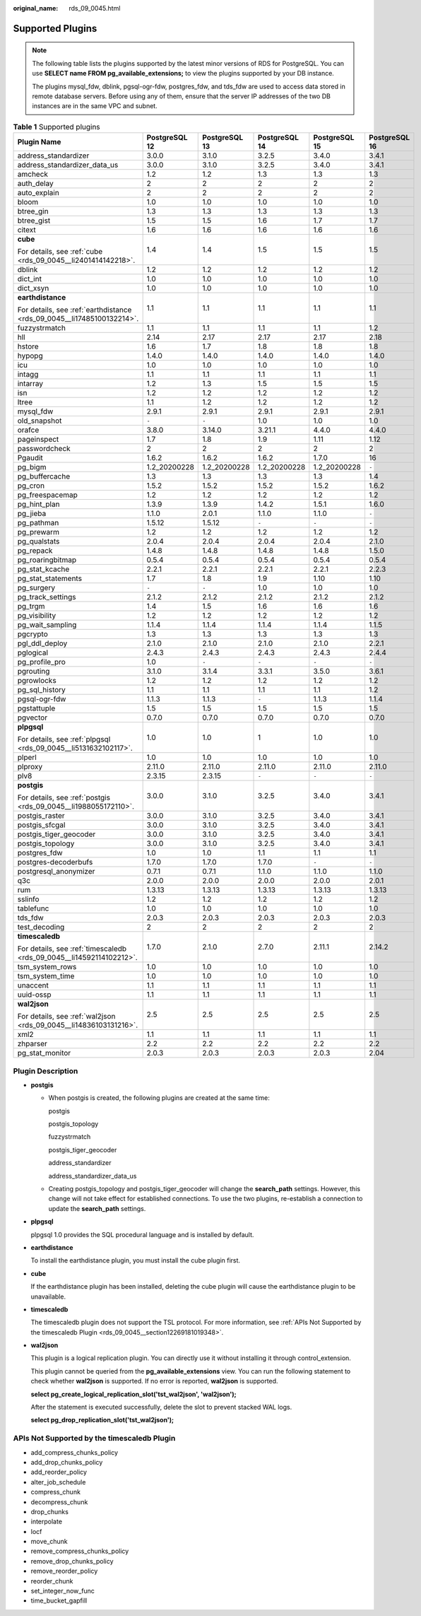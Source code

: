 :original_name: rds_09_0045.html

.. _rds_09_0045:

Supported Plugins
=================

.. note::

   The following table lists the plugins supported by the latest minor versions of RDS for PostgreSQL. You can use **SELECT name FROM pg_available_extensions;** to view the plugins supported by your DB instance.

   The plugins mysql_fdw, dblink, pgsql-ogr-fdw, postgres_fdw, and tds_fdw are used to access data stored in remote database servers. Before using any of them, ensure that the server IP addresses of the two DB instances are in the same VPC and subnet.

.. table:: **Table 1** Supported plugins

   +------------------------------------------------------------------------+---------------+---------------+---------------+---------------+---------------+
   | Plugin Name                                                            | PostgreSQL 12 | PostgreSQL 13 | PostgreSQL 14 | PostgreSQL 15 | PostgreSQL 16 |
   +========================================================================+===============+===============+===============+===============+===============+
   | address_standardizer                                                   | 3.0.0         | 3.1.0         | 3.2.5         | 3.4.0         | 3.4.1         |
   +------------------------------------------------------------------------+---------------+---------------+---------------+---------------+---------------+
   | address_standardizer_data_us                                           | 3.0.0         | 3.1.0         | 3.2.5         | 3.4.0         | 3.4.1         |
   +------------------------------------------------------------------------+---------------+---------------+---------------+---------------+---------------+
   | amcheck                                                                | 1.2           | 1.2           | 1.3           | 1.3           | 1.3           |
   +------------------------------------------------------------------------+---------------+---------------+---------------+---------------+---------------+
   | auth_delay                                                             | 2             | 2             | 2             | 2             | 2             |
   +------------------------------------------------------------------------+---------------+---------------+---------------+---------------+---------------+
   | auto_explain                                                           | 2             | 2             | 2             | 2             | 2             |
   +------------------------------------------------------------------------+---------------+---------------+---------------+---------------+---------------+
   | bloom                                                                  | 1.0           | 1.0           | 1.0           | 1.0           | 1.0           |
   +------------------------------------------------------------------------+---------------+---------------+---------------+---------------+---------------+
   | btree_gin                                                              | 1.3           | 1.3           | 1.3           | 1.3           | 1.3           |
   +------------------------------------------------------------------------+---------------+---------------+---------------+---------------+---------------+
   | btree_gist                                                             | 1.5           | 1.5           | 1.6           | 1.7           | 1.7           |
   +------------------------------------------------------------------------+---------------+---------------+---------------+---------------+---------------+
   | citext                                                                 | 1.6           | 1.6           | 1.6           | 1.6           | 1.6           |
   +------------------------------------------------------------------------+---------------+---------------+---------------+---------------+---------------+
   | **cube**                                                               | 1.4           | 1.4           | 1.5           | 1.5           | 1.5           |
   |                                                                        |               |               |               |               |               |
   | For details, see :ref:`cube <rds_09_0045__li2401414142218>`.           |               |               |               |               |               |
   +------------------------------------------------------------------------+---------------+---------------+---------------+---------------+---------------+
   | dblink                                                                 | 1.2           | 1.2           | 1.2           | 1.2           | 1.2           |
   +------------------------------------------------------------------------+---------------+---------------+---------------+---------------+---------------+
   | dict_int                                                               | 1.0           | 1.0           | 1.0           | 1.0           | 1.0           |
   +------------------------------------------------------------------------+---------------+---------------+---------------+---------------+---------------+
   | dict_xsyn                                                              | 1.0           | 1.0           | 1.0           | 1.0           | 1.0           |
   +------------------------------------------------------------------------+---------------+---------------+---------------+---------------+---------------+
   | **earthdistance**                                                      | 1.1           | 1.1           | 1.1           | 1.1           | 1.1           |
   |                                                                        |               |               |               |               |               |
   | For details, see :ref:`earthdistance <rds_09_0045__li17485100132214>`. |               |               |               |               |               |
   +------------------------------------------------------------------------+---------------+---------------+---------------+---------------+---------------+
   | fuzzystrmatch                                                          | 1.1           | 1.1           | 1.1           | 1.1           | 1.2           |
   +------------------------------------------------------------------------+---------------+---------------+---------------+---------------+---------------+
   | hll                                                                    | 2.14          | 2.17          | 2.17          | 2.17          | 2.18          |
   +------------------------------------------------------------------------+---------------+---------------+---------------+---------------+---------------+
   | hstore                                                                 | 1.6           | 1.7           | 1.8           | 1.8           | 1.8           |
   +------------------------------------------------------------------------+---------------+---------------+---------------+---------------+---------------+
   | hypopg                                                                 | 1.4.0         | 1.4.0         | 1.4.0         | 1.4.0         | 1.4.0         |
   +------------------------------------------------------------------------+---------------+---------------+---------------+---------------+---------------+
   | icu                                                                    | 1.0           | 1.0           | 1.0           | 1.0           | 1.0           |
   +------------------------------------------------------------------------+---------------+---------------+---------------+---------------+---------------+
   | intagg                                                                 | 1.1           | 1.1           | 1.1           | 1.1           | 1.1           |
   +------------------------------------------------------------------------+---------------+---------------+---------------+---------------+---------------+
   | intarray                                                               | 1.2           | 1.3           | 1.5           | 1.5           | 1.5           |
   +------------------------------------------------------------------------+---------------+---------------+---------------+---------------+---------------+
   | isn                                                                    | 1.2           | 1.2           | 1.2           | 1.2           | 1.2           |
   +------------------------------------------------------------------------+---------------+---------------+---------------+---------------+---------------+
   | ltree                                                                  | 1.1           | 1.2           | 1.2           | 1.2           | 1.2           |
   +------------------------------------------------------------------------+---------------+---------------+---------------+---------------+---------------+
   | mysql_fdw                                                              | 2.9.1         | 2.9.1         | 2.9.1         | 2.9.1         | 2.9.1         |
   +------------------------------------------------------------------------+---------------+---------------+---------------+---------------+---------------+
   | old_snapshot                                                           | ``-``         | ``-``         | 1.0           | 1.0           | 1.0           |
   +------------------------------------------------------------------------+---------------+---------------+---------------+---------------+---------------+
   | orafce                                                                 | 3.8.0         | 3.14.0        | 3.21.1        | 4.4.0         | 4.4.0         |
   +------------------------------------------------------------------------+---------------+---------------+---------------+---------------+---------------+
   | pageinspect                                                            | 1.7           | 1.8           | 1.9           | 1.11          | 1.12          |
   +------------------------------------------------------------------------+---------------+---------------+---------------+---------------+---------------+
   | passwordcheck                                                          | 2             | 2             | 2             | 2             | 2             |
   +------------------------------------------------------------------------+---------------+---------------+---------------+---------------+---------------+
   | Pgaudit                                                                | 1.6.2         | 1.6.2         | 1.6.2         | 1.7.0         | 16            |
   +------------------------------------------------------------------------+---------------+---------------+---------------+---------------+---------------+
   | pg_bigm                                                                | 1.2_20200228  | 1.2_20200228  | 1.2_20200228  | 1.2_20200228  | ``-``         |
   +------------------------------------------------------------------------+---------------+---------------+---------------+---------------+---------------+
   | pg_buffercache                                                         | 1.3           | 1.3           | 1.3           | 1.3           | 1.4           |
   +------------------------------------------------------------------------+---------------+---------------+---------------+---------------+---------------+
   | pg_cron                                                                | 1.5.2         | 1.5.2         | 1.5.2         | 1.5.2         | 1.6.2         |
   +------------------------------------------------------------------------+---------------+---------------+---------------+---------------+---------------+
   | pg_freespacemap                                                        | 1.2           | 1.2           | 1.2           | 1.2           | 1.2           |
   +------------------------------------------------------------------------+---------------+---------------+---------------+---------------+---------------+
   | pg_hint_plan                                                           | 1.3.9         | 1.3.9         | 1.4.2         | 1.5.1         | 1.6.0         |
   +------------------------------------------------------------------------+---------------+---------------+---------------+---------------+---------------+
   | pg_jieba                                                               | 1.1.0         | 2.0.1         | 1.1.0         | 1.1.0         | ``-``         |
   +------------------------------------------------------------------------+---------------+---------------+---------------+---------------+---------------+
   | pg_pathman                                                             | 1.5.12        | 1.5.12        | ``-``         | ``-``         | ``-``         |
   +------------------------------------------------------------------------+---------------+---------------+---------------+---------------+---------------+
   | pg_prewarm                                                             | 1.2           | 1.2           | 1.2           | 1.2           | 1.2           |
   +------------------------------------------------------------------------+---------------+---------------+---------------+---------------+---------------+
   | pg_qualstats                                                           | 2.0.4         | 2.0.4         | 2.0.4         | 2.0.4         | 2.1.0         |
   +------------------------------------------------------------------------+---------------+---------------+---------------+---------------+---------------+
   | pg_repack                                                              | 1.4.8         | 1.4.8         | 1.4.8         | 1.4.8         | 1.5.0         |
   +------------------------------------------------------------------------+---------------+---------------+---------------+---------------+---------------+
   | pg_roaringbitmap                                                       | 0.5.4         | 0.5.4         | 0.5.4         | 0.5.4         | 0.5.4         |
   +------------------------------------------------------------------------+---------------+---------------+---------------+---------------+---------------+
   | pg_stat_kcache                                                         | 2.2.1         | 2.2.1         | 2.2.1         | 2.2.1         | 2.2.3         |
   +------------------------------------------------------------------------+---------------+---------------+---------------+---------------+---------------+
   | pg_stat_statements                                                     | 1.7           | 1.8           | 1.9           | 1.10          | 1.10          |
   +------------------------------------------------------------------------+---------------+---------------+---------------+---------------+---------------+
   | pg_surgery                                                             | ``-``         | ``-``         | 1.0           | 1.0           | 1.0           |
   +------------------------------------------------------------------------+---------------+---------------+---------------+---------------+---------------+
   | pg_track_settings                                                      | 2.1.2         | 2.1.2         | 2.1.2         | 2.1.2         | 2.1.2         |
   +------------------------------------------------------------------------+---------------+---------------+---------------+---------------+---------------+
   | pg_trgm                                                                | 1.4           | 1.5           | 1.6           | 1.6           | 1.6           |
   +------------------------------------------------------------------------+---------------+---------------+---------------+---------------+---------------+
   | pg_visibility                                                          | 1.2           | 1.2           | 1.2           | 1.2           | 1.2           |
   +------------------------------------------------------------------------+---------------+---------------+---------------+---------------+---------------+
   | pg_wait_sampling                                                       | 1.1.4         | 1.1.4         | 1.1.4         | 1.1.4         | 1.1.5         |
   +------------------------------------------------------------------------+---------------+---------------+---------------+---------------+---------------+
   | pgcrypto                                                               | 1.3           | 1.3           | 1.3           | 1.3           | 1.3           |
   +------------------------------------------------------------------------+---------------+---------------+---------------+---------------+---------------+
   | pgl_ddl_deploy                                                         | 2.1.0         | 2.1.0         | 2.1.0         | 2.1.0         | 2.2.1         |
   +------------------------------------------------------------------------+---------------+---------------+---------------+---------------+---------------+
   | pglogical                                                              | 2.4.3         | 2.4.3         | 2.4.3         | 2.4.3         | 2.4.4         |
   +------------------------------------------------------------------------+---------------+---------------+---------------+---------------+---------------+
   | pg_profile_pro                                                         | 1.0           | ``-``         | ``-``         | ``-``         | ``-``         |
   +------------------------------------------------------------------------+---------------+---------------+---------------+---------------+---------------+
   | pgrouting                                                              | 3.1.0         | 3.1.4         | 3.3.1         | 3.5.0         | 3.6.1         |
   +------------------------------------------------------------------------+---------------+---------------+---------------+---------------+---------------+
   | pgrowlocks                                                             | 1.2           | 1.2           | 1.2           | 1.2           | 1.2           |
   +------------------------------------------------------------------------+---------------+---------------+---------------+---------------+---------------+
   | pg_sql_history                                                         | 1.1           | 1.1           | 1.1           | 1.1           | 1.2           |
   +------------------------------------------------------------------------+---------------+---------------+---------------+---------------+---------------+
   | pgsql-ogr-fdw                                                          | 1.1.3         | 1.1.3         | ``-``         | 1.1.3         | 1.1.4         |
   +------------------------------------------------------------------------+---------------+---------------+---------------+---------------+---------------+
   | pgstattuple                                                            | 1.5           | 1.5           | 1.5           | 1.5           | 1.5           |
   +------------------------------------------------------------------------+---------------+---------------+---------------+---------------+---------------+
   | pgvector                                                               | 0.7.0         | 0.7.0         | 0.7.0         | 0.7.0         | 0.7.0         |
   +------------------------------------------------------------------------+---------------+---------------+---------------+---------------+---------------+
   | **plpgsql**                                                            | 1.0           | 1.0           | 1             | 1.0           | 1.0           |
   |                                                                        |               |               |               |               |               |
   | For details, see :ref:`plpgsql <rds_09_0045__li5131632102117>`.        |               |               |               |               |               |
   +------------------------------------------------------------------------+---------------+---------------+---------------+---------------+---------------+
   | plperl                                                                 | 1.0           | 1.0           | 1.0           | 1.0           | 1.0           |
   +------------------------------------------------------------------------+---------------+---------------+---------------+---------------+---------------+
   | plproxy                                                                | 2.11.0        | 2.11.0        | 2.11.0        | 2.11.0        | 2.11.0        |
   +------------------------------------------------------------------------+---------------+---------------+---------------+---------------+---------------+
   | plv8                                                                   | 2.3.15        | 2.3.15        | ``-``         | ``-``         | ``-``         |
   +------------------------------------------------------------------------+---------------+---------------+---------------+---------------+---------------+
   | **postgis**                                                            | 3.0.0         | 3.1.0         | 3.2.5         | 3.4.0         | 3.4.1         |
   |                                                                        |               |               |               |               |               |
   | For details, see :ref:`postgis <rds_09_0045__li1988055172110>`.        |               |               |               |               |               |
   +------------------------------------------------------------------------+---------------+---------------+---------------+---------------+---------------+
   | postgis_raster                                                         | 3.0.0         | 3.1.0         | 3.2.5         | 3.4.0         | 3.4.1         |
   +------------------------------------------------------------------------+---------------+---------------+---------------+---------------+---------------+
   | postgis_sfcgal                                                         | 3.0.0         | 3.1.0         | 3.2.5         | 3.4.0         | 3.4.1         |
   +------------------------------------------------------------------------+---------------+---------------+---------------+---------------+---------------+
   | postgis_tiger_geocoder                                                 | 3.0.0         | 3.1.0         | 3.2.5         | 3.4.0         | 3.4.1         |
   +------------------------------------------------------------------------+---------------+---------------+---------------+---------------+---------------+
   | postgis_topology                                                       | 3.0.0         | 3.1.0         | 3.2.5         | 3.4.0         | 3.4.1         |
   +------------------------------------------------------------------------+---------------+---------------+---------------+---------------+---------------+
   | postgres_fdw                                                           | 1.0           | 1.0           | 1.1           | 1.1           | 1.1           |
   +------------------------------------------------------------------------+---------------+---------------+---------------+---------------+---------------+
   | postgres-decoderbufs                                                   | 1.7.0         | 1.7.0         | 1.7.0         | ``-``         | ``-``         |
   +------------------------------------------------------------------------+---------------+---------------+---------------+---------------+---------------+
   | postgresql_anonymizer                                                  | 0.7.1         | 0.7.1         | 1.1.0         | 1.1.0         | 1.1.0         |
   +------------------------------------------------------------------------+---------------+---------------+---------------+---------------+---------------+
   | q3c                                                                    | 2.0.0         | 2.0.0         | 2.0.0         | 2.0.0         | 2.0.1         |
   +------------------------------------------------------------------------+---------------+---------------+---------------+---------------+---------------+
   | rum                                                                    | 1.3.13        | 1.3.13        | 1.3.13        | 1.3.13        | 1.3.13        |
   +------------------------------------------------------------------------+---------------+---------------+---------------+---------------+---------------+
   | sslinfo                                                                | 1.2           | 1.2           | 1.2           | 1.2           | 1.2           |
   +------------------------------------------------------------------------+---------------+---------------+---------------+---------------+---------------+
   | tablefunc                                                              | 1.0           | 1.0           | 1.0           | 1.0           | 1.0           |
   +------------------------------------------------------------------------+---------------+---------------+---------------+---------------+---------------+
   | tds_fdw                                                                | 2.0.3         | 2.0.3         | 2.0.3         | 2.0.3         | 2.0.3         |
   +------------------------------------------------------------------------+---------------+---------------+---------------+---------------+---------------+
   | test_decoding                                                          | 2             | 2             | 2             | 2             | 2             |
   +------------------------------------------------------------------------+---------------+---------------+---------------+---------------+---------------+
   | **timescaledb**                                                        | 1.7.0         | 2.1.0         | 2.7.0         | 2.11.1        | 2.14.2        |
   |                                                                        |               |               |               |               |               |
   | For details, see :ref:`timescaledb <rds_09_0045__li14592114102212>`.   |               |               |               |               |               |
   +------------------------------------------------------------------------+---------------+---------------+---------------+---------------+---------------+
   | tsm_system_rows                                                        | 1.0           | 1.0           | 1.0           | 1.0           | 1.0           |
   +------------------------------------------------------------------------+---------------+---------------+---------------+---------------+---------------+
   | tsm_system_time                                                        | 1.0           | 1.0           | 1.0           | 1.0           | 1.0           |
   +------------------------------------------------------------------------+---------------+---------------+---------------+---------------+---------------+
   | unaccent                                                               | 1.1           | 1.1           | 1.1           | 1.1           | 1.1           |
   +------------------------------------------------------------------------+---------------+---------------+---------------+---------------+---------------+
   | uuid-ossp                                                              | 1.1           | 1.1           | 1.1           | 1.1           | 1.1           |
   +------------------------------------------------------------------------+---------------+---------------+---------------+---------------+---------------+
   | **wal2json**                                                           | 2.5           | 2.5           | 2.5           | 2.5           | 2.5           |
   |                                                                        |               |               |               |               |               |
   | For details, see :ref:`wal2json <rds_09_0045__li14836103131216>`.      |               |               |               |               |               |
   +------------------------------------------------------------------------+---------------+---------------+---------------+---------------+---------------+
   | xml2                                                                   | 1.1           | 1.1           | 1.1           | 1.1           | 1.1           |
   +------------------------------------------------------------------------+---------------+---------------+---------------+---------------+---------------+
   | zhparser                                                               | 2.2           | 2.2           | 2.2           | 2.2           | 2.2           |
   +------------------------------------------------------------------------+---------------+---------------+---------------+---------------+---------------+
   | pg_stat_monitor                                                        | 2.0.3         | 2.0.3         | 2.0.3         | 2.0.3         | 2.04          |
   +------------------------------------------------------------------------+---------------+---------------+---------------+---------------+---------------+

Plugin Description
------------------

-  .. _rds_09_0045__li1988055172110:

   **postgis**

   -  When postgis is created, the following plugins are created at the same time:

      postgis

      postgis_topology

      fuzzystrmatch

      postgis_tiger_geocoder

      address_standardizer

      address_standardizer_data_us

   -  Creating postgis_topology and postgis_tiger_geocoder will change the **search_path** settings. However, this change will not take effect for established connections. To use the two plugins, re-establish a connection to update the **search_path** settings.

-  .. _rds_09_0045__li5131632102117:

   **plpgsql**

   plpgsql 1.0 provides the SQL procedural language and is installed by default.

-  .. _rds_09_0045__li17485100132214:

   **earthdistance**

   To install the earthdistance plugin, you must install the cube plugin first.

-  .. _rds_09_0045__li2401414142218:

   **cube**

   If the earthdistance plugin has been installed, deleting the cube plugin will cause the earthdistance plugin to be unavailable.

-  .. _rds_09_0045__li14592114102212:

   **timescaledb**

   The timescaledb plugin does not support the TSL protocol. For more information, see :ref:`APIs Not Supported by the timescaledb Plugin <rds_09_0045__section12269181019348>`.

-  .. _rds_09_0045__li14836103131216:

   **wal2json**

   This plugin is a logical replication plugin. You can directly use it without installing it through control_extension.

   This plugin cannot be queried from the **pg_available_extensions** view. You can run the following statement to check whether **wal2json** is supported. If no error is reported, **wal2json** is supported.

   **select pg_create_logical_replication_slot('tst_wal2json', 'wal2json');**

   After the statement is executed successfully, delete the slot to prevent stacked WAL logs.

   **select pg_drop_replication_slot('tst_wal2json');**

.. _rds_09_0045__section12269181019348:

APIs Not Supported by the timescaledb Plugin
--------------------------------------------

-  add_compress_chunks_policy
-  add_drop_chunks_policy
-  add_reorder_policy
-  alter_job_schedule
-  compress_chunk
-  decompress_chunk
-  drop_chunks
-  interpolate
-  locf
-  move_chunk
-  remove_compress_chunks_policy
-  remove_drop_chunks_policy
-  remove_reorder_policy
-  reorder_chunk
-  set_integer_now_func
-  time_bucket_gapfill

